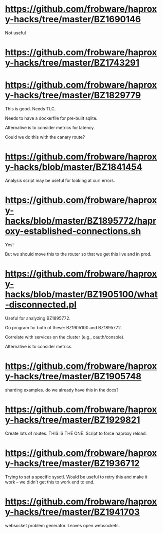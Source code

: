 
* https://github.com/frobware/haproxy-hacks/tree/master/BZ1690146

  Not useful

* https://github.com/frobware/haproxy-hacks/tree/master/BZ1743291

* https://github.com/frobware/haproxy-hacks/tree/master/BZ1829779

  This is good. Needs TLC.

  Needs to have a dockerfile for pre-built sqlite.

  Alternative is to consider metrics for latency.

  Could we do this with the canary route?

* https://github.com/frobware/haproxy-hacks/blob/master/BZ1841454

  Analysis script may be useful for looking at curl errors.

* https://github.com/frobware/haproxy-hacks/blob/master/BZ1895772/haproxy-established-connections.sh

  Yes!

  But we should move this to the router so that we get this live and in prod.

* https://github.com/frobware/haproxy-hacks/blob/master/BZ1905100/what-disconnected.pl

  Useful for analyzing BZ1895772.
  
  Go program for both of these: BZ1905100 and BZ1895772.

  Correlate with services on the cluster (e.g., oauth/console).

  Alternative is to consider metrics.

* https://github.com/frobware/haproxy-hacks/tree/master/BZ1905748

  sharding examples. do we already have this in the docs?

* https://github.com/frobware/haproxy-hacks/tree/master/BZ1929821

  Create lots of routes. THIS IS THE ONE.
  Script to force haproxy reload.
  
* https://github.com/frobware/haproxy-hacks/tree/master/BZ1936712

  Trying to set a specific sysctl.
  Would be useful to retry this and make it work -- we didn't get this to work end to end.

* https://github.com/frobware/haproxy-hacks/tree/master/BZ1941703

  websocket problem generator. Leaves open websockets.

  
  
  
